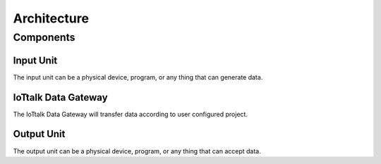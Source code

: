 Architecture
===============================================================================


Components
----------------------------------------------------------------------


Input Unit
++++++++++++++++++++++++++++++++++++++++++++++++++++++++++++

The input unit can be a physical device, program, or any thing that can
generate data.


IoTtalk Data Gateway
++++++++++++++++++++++++++++++++++++++++++++++++++++++++++++

The IoTtalk Data Gateway will transfer data according to user configured
project.


Output Unit
++++++++++++++++++++++++++++++++++++++++++++++++++++++++++++

The output unit can be a physical device, program, or any thing that can
accept data.
